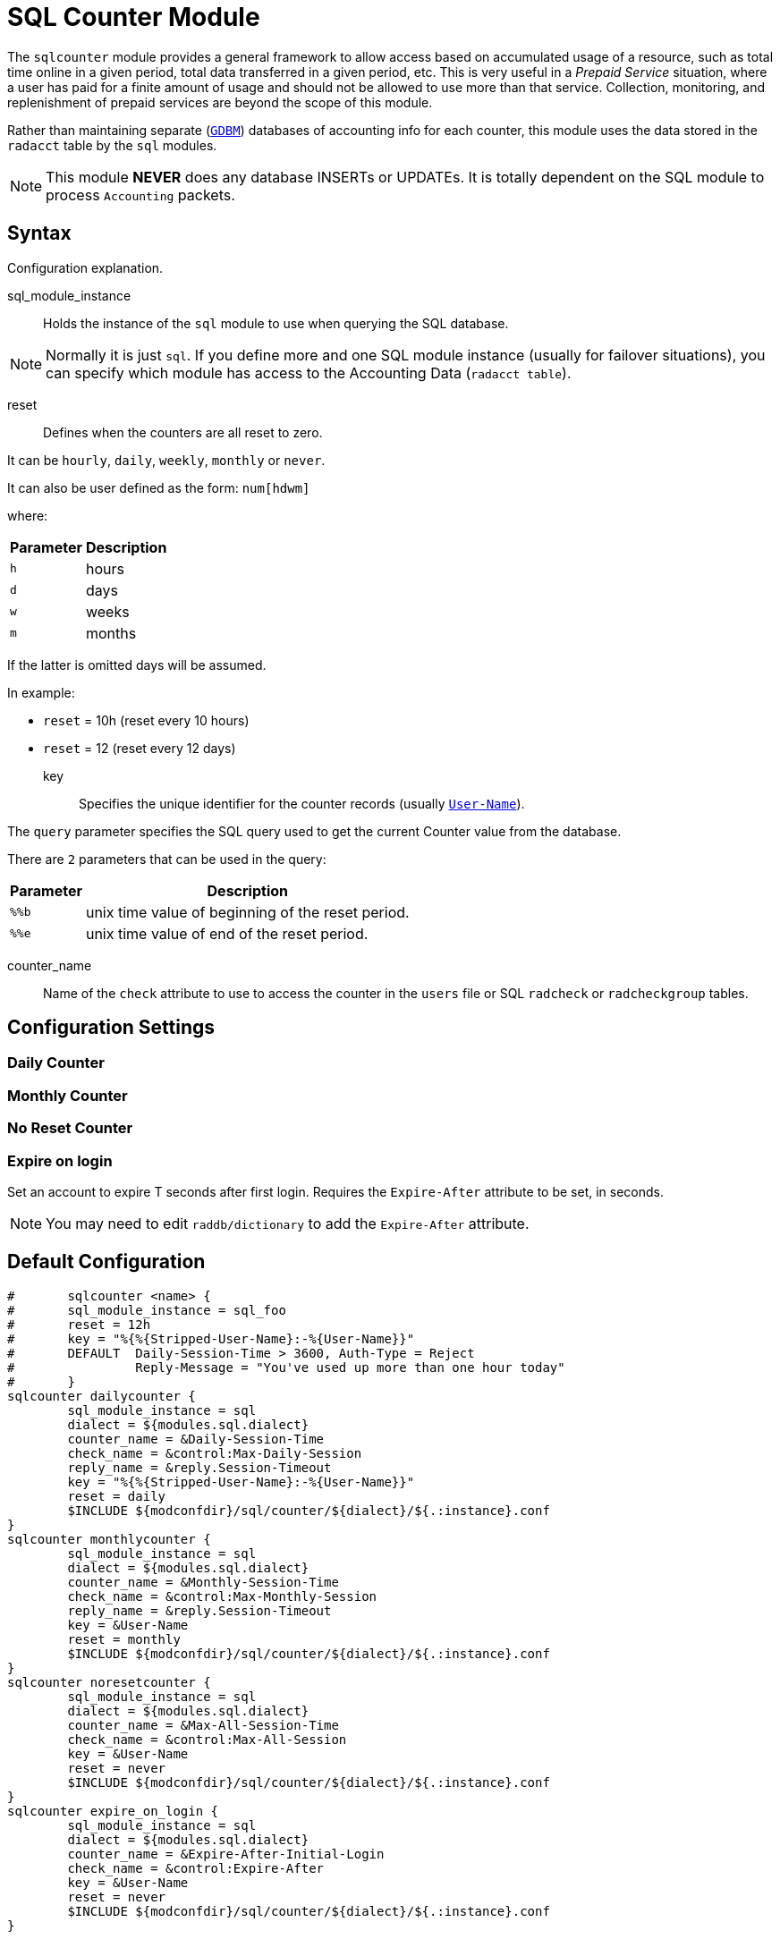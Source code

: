 



= SQL Counter Module

The `sqlcounter` module  provides a general framework to allow access
based on accumulated usage of a resource, such as total time online in
a given period, total data transferred in a given period, etc. This is
very useful in a _Prepaid Service_ situation, where a user has paid for
a finite amount of usage and should not be allowed to use more than
that service. Collection, monitoring, and replenishment of prepaid
services are beyond the scope of this module.

Rather than maintaining separate (`link:https://www.gnu.org.ua/software/gdbm/[GDBM]`) databases of accounting info
for each counter, this module uses the data stored in the `radacct` table
by the `sql` modules.

NOTE: This module *NEVER* does any database INSERTs or UPDATEs. It is totally
dependent on the SQL module to process `Accounting` packets.



## Syntax

Configuration explanation.


sql_module_instance:: Holds the instance of the `sql` module to use when
querying the SQL database.

NOTE: Normally it is just `sql`. If you define more and one SQL module instance
(usually for failover situations), you can specify which module has access to
the Accounting Data (`radacct table`).


reset:: Defines when the counters are all reset to zero.

It can be `hourly`, `daily`, `weekly`, `monthly` or `never`.

It can also be user defined as the form: `num[hdwm]`

where:
[options="header,autowidth"]
|===
| Parameter | Description
| `h`       | hours
| `d`       | days
| `w`       | weeks
| `m`       | months
|===

If the latter is omitted days will be assumed.

In example:

  * `reset` = 10h (reset every 10 hours)
  * `reset` = 12  (reset every 12 days)


key:: Specifies the unique identifier for the counter records (usually `link:https://freeradius.org/rfc/rfc2865.html#User-Name[User-Name]`).

The `query` parameter specifies the SQL query used to get the current Counter value
from the database.

There are `2` parameters that can be used in the query:

[options="header,autowidth"]
|===
| Parameter | Description
| `%%b`	   | unix time value of beginning of the reset period.
| `%%e`	   | unix time value of end of the reset period.
|===


counter_name:: Name of the `check` attribute to use to access the counter in
the `users` file or SQL `radcheck` or `radcheckgroup` tables.





## Configuration Settings



### Daily Counter






### Monthly Counter






### No Reset Counter






### Expire on login

Set an account to expire T seconds after first login. Requires the `Expire-After`
attribute to be set, in seconds.

NOTE: You may need to edit `raddb/dictionary` to add the `Expire-After` attribute.





== Default Configuration

```
#	sqlcounter <name> {
#	sql_module_instance = sql_foo
#	reset = 12h
#	key = "%{%{Stripped-User-Name}:-%{User-Name}}"
#	DEFAULT  Daily-Session-Time > 3600, Auth-Type = Reject
#		 Reply-Message = "You've used up more than one hour today"
#	}
sqlcounter dailycounter {
	sql_module_instance = sql
	dialect = ${modules.sql.dialect}
	counter_name = &Daily-Session-Time
	check_name = &control:Max-Daily-Session
	reply_name = &reply.Session-Timeout
	key = "%{%{Stripped-User-Name}:-%{User-Name}}"
	reset = daily
	$INCLUDE ${modconfdir}/sql/counter/${dialect}/${.:instance}.conf
}
sqlcounter monthlycounter {
	sql_module_instance = sql
	dialect = ${modules.sql.dialect}
	counter_name = &Monthly-Session-Time
	check_name = &control:Max-Monthly-Session
	reply_name = &reply.Session-Timeout
	key = &User-Name
	reset = monthly
	$INCLUDE ${modconfdir}/sql/counter/${dialect}/${.:instance}.conf
}
sqlcounter noresetcounter {
	sql_module_instance = sql
	dialect = ${modules.sql.dialect}
	counter_name = &Max-All-Session-Time
	check_name = &control:Max-All-Session
	key = &User-Name
	reset = never
	$INCLUDE ${modconfdir}/sql/counter/${dialect}/${.:instance}.conf
}
sqlcounter expire_on_login {
	sql_module_instance = sql
	dialect = ${modules.sql.dialect}
	counter_name = &Expire-After-Initial-Login
	check_name = &control:Expire-After
	key = &User-Name
	reset = never
	$INCLUDE ${modconfdir}/sql/counter/${dialect}/${.:instance}.conf
}
```
